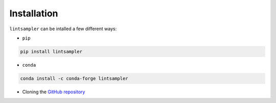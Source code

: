 Installation
============

``lintsampler`` can be intalled a few different ways:

- ``pip``

.. code-block:: sh

    pip install lintsampler

- ``conda``

.. code-block:: sh

    conda install -c conda-forge lintsampler

- Cloning the `GitHub repository <https://github.com/aneeshnaik/lintsampler>`_

